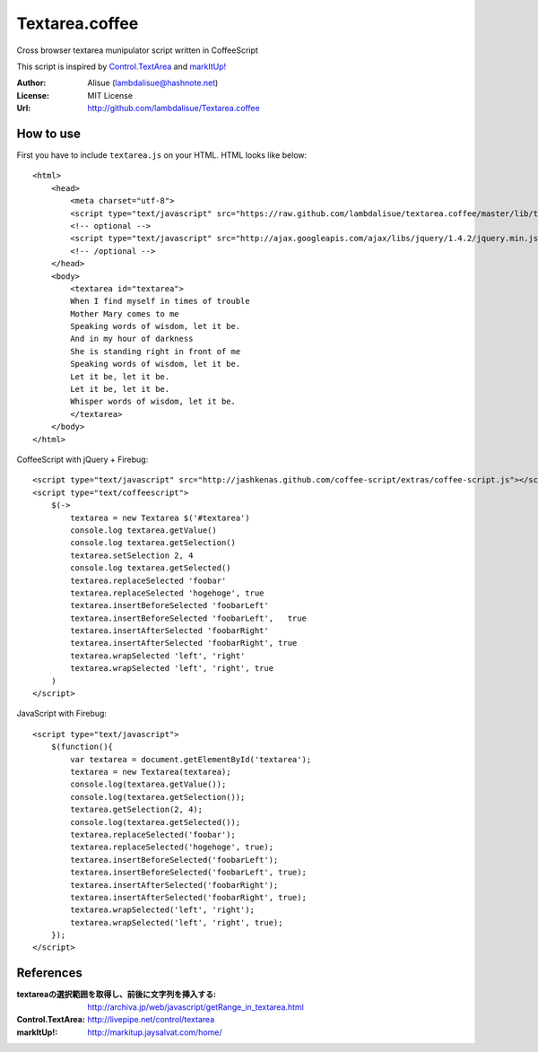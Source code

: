 ******************************
 Textarea.coffee
******************************

Cross browser textarea munipulator script written in CoffeeScript

This script is inspired by `Control.TextArea <http://livepipe.net/control/textarea>`_ and 
`markItUp! <http://markitup.jaysalvat.com/home/>`_

:Author: Alisue (lambdalisue@hashnote.net)
:License: MIT License
:Url: http://github.com/lambdalisue/Textarea.coffee

How to use
====================
First you have to include ``textarea.js`` on your HTML. HTML looks like below::
    
    <html>
        <head>
            <meta charset="utf-8">
            <script type="text/javascript" src="https://raw.github.com/lambdalisue/textarea.coffee/master/lib/textarea.js"></script>
            <!-- optional -->
            <script type="text/javascript" src="http://ajax.googleapis.com/ajax/libs/jquery/1.4.2/jquery.min.js"></script>
            <!-- /optional -->
        </head>
        <body>
            <textarea id="textarea">
            When I find myself in times of trouble
            Mother Mary comes to me
            Speaking words of wisdom, let it be.
            And in my hour of darkness
            She is standing right in front of me
            Speaking words of wisdom, let it be.
            Let it be, let it be.
            Let it be, let it be.
            Whisper words of wisdom, let it be.
            </textarea>
        </body>
    </html>
                                                  
CoffeeScript with jQuery + Firebug::              
    
    <script type="text/javascript" src="http://jashkenas.github.com/coffee-script/extras/coffee-script.js"></script>
    <script type="text/coffeescript">
        $(->
            textarea = new Textarea $('#textarea')        
            console.log textarea.getValue()               
            console.log textarea.getSelection()           
            textarea.setSelection 2, 4                    
            console.log textarea.getSelected()            
            textarea.replaceSelected 'foobar'             
            textarea.replaceSelected 'hogehoge', true     
            textarea.insertBeforeSelected 'foobarLeft'    
            textarea.insertBeforeSelected 'foobarLeft',   true
            textarea.insertAfterSelected 'foobarRight'    
            textarea.insertAfterSelected 'foobarRight', true
            textarea.wrapSelected 'left', 'right'
            textarea.wrapSelected 'left', 'right', true
        )
    </script>

JavaScript with Firebug::

    <script type="text/javascript">
        $(function(){
            var textarea = document.getElementById('textarea');
            textarea = new Textarea(textarea);
            console.log(textarea.getValue());
            console.log(textarea.getSelection());
            textarea.getSelection(2, 4);
            console.log(textarea.getSelected());
            textarea.replaceSelected('foobar');
            textarea.replaceSelected('hogehoge', true);
            textarea.insertBeforeSelected('foobarLeft');
            textarea.insertBeforeSelected('foobarLeft', true);
            textarea.insertAfterSelected('foobarRight');
            textarea.insertAfterSelected('foobarRight', true);
            textarea.wrapSelected('left', 'right');
            textarea.wrapSelected('left', 'right', true);
        });
    </script>

References
====================

:textareaの選択範囲を取得し、前後に文字列を挿入する: http://archiva.jp/web/javascript/getRange_in_textarea.html
:Control.TextArea: http://livepipe.net/control/textarea
:markItUp!: http://markitup.jaysalvat.com/home/
